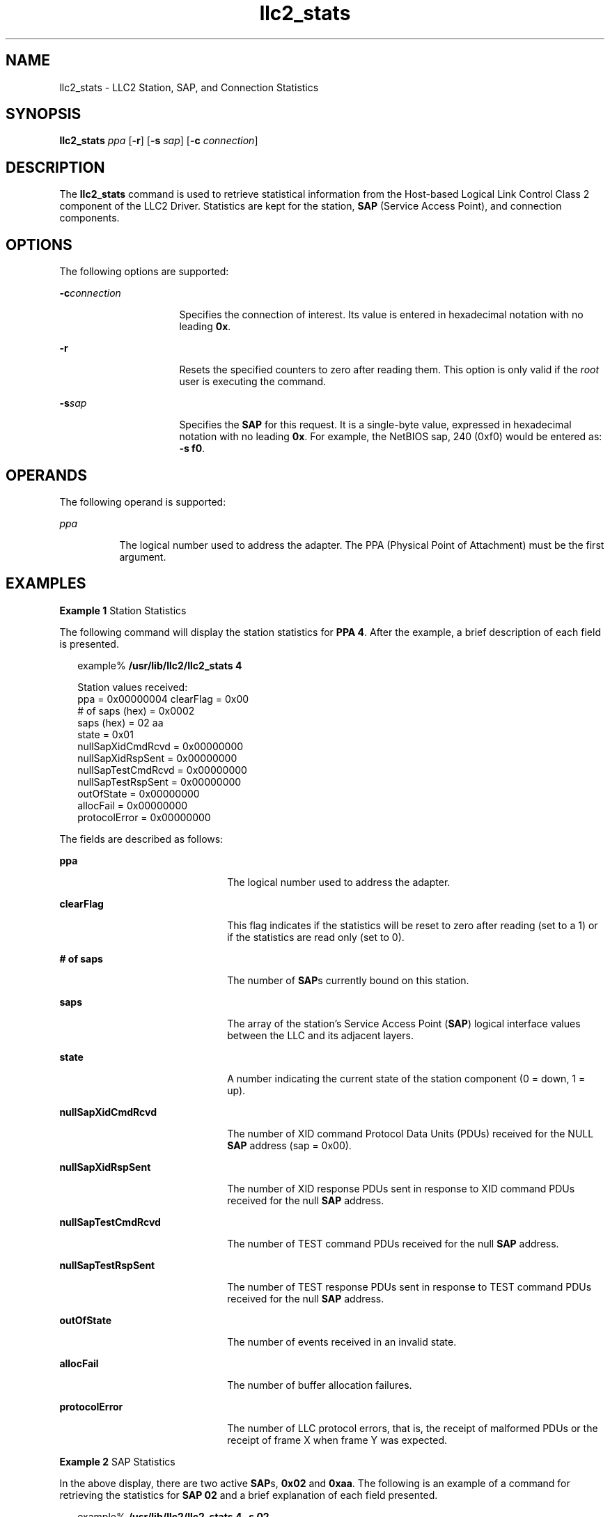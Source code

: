 '\" te
.\" Copyright (c) 1999, 2011, Oracle and/or its affiliates. All rights reserved.
.TH llc2_stats 1 "15 Aug 2011" "SunOS 5.11" "User Commands"
.SH NAME
llc2_stats \- LLC2 Station, SAP, and Connection Statistics
.SH SYNOPSIS
.LP
.nf
\fBllc2_stats\fR \fIppa\fR [\fB-r\fR] [\fB-s\fR \fIsap\fR] [\fB-c\fR \fIconnection\fR]
.fi

.SH DESCRIPTION
.sp
.LP
The  \fBllc2_stats\fR command is used to retrieve statistical information from the Host-based Logical Link Control Class 2 component of the LLC2 Driver. Statistics are kept for the station, \fBSAP\fR (Service Access Point), and connection components.
.SH OPTIONS
.sp
.LP
The following options are supported:
.sp
.ne 2
.mk
.na
\fB\fB-c\fR\fIconnection\fR\fR
.ad
.RS 16n
.rt  
Specifies the connection of interest. Its value is entered in hexadecimal notation with no leading \fB0x\fR.
.RE

.sp
.ne 2
.mk
.na
\fB\fB-r\fR \fR
.ad
.RS 16n
.rt  
Resets the specified counters to zero after reading them. This option is only valid if the \fIroot\fR user is executing the command.
.RE

.sp
.ne 2
.mk
.na
\fB\fB-s\fR\fIsap\fR \fR
.ad
.RS 16n
.rt  
Specifies the \fBSAP\fR for this request. It is a single-byte value, expressed in hexadecimal notation with no leading \fB0x\fR. For example, the NetBIOS sap, 240 (0xf0) would be entered as:  \fB-s\fR \fBf0\fR.
.RE

.SH OPERANDS
.sp
.LP
The following operand is supported:
.sp
.ne 2
.mk
.na
\fB\fIppa\fR \fR
.ad
.RS 8n
.rt  
The logical number used to address the adapter. The PPA (Physical Point of Attachment) must be the first argument.
.RE

.SH EXAMPLES
.LP
\fBExample 1 \fRStation Statistics
.sp
.LP
The following command will display the station statistics for  \fBPPA\fR \fB4\fR.  After the example, a brief description of each field is presented.

.sp
.in +2
.nf
example% \fB/usr/lib/llc2/llc2_stats 4\fR

Station values received:
ppa                = 0x00000004  clearFlag = 0x00
# of saps (hex)    = 0x0002
saps (hex)         = 02 aa
state              = 0x01
nullSapXidCmdRcvd  = 0x00000000
nullSapXidRspSent  = 0x00000000
nullSapTestCmdRcvd = 0x00000000
nullSapTestRspSent = 0x00000000
outOfState         = 0x00000000
allocFail          = 0x00000000
protocolError      = 0x00000000
.fi
.in -2
.sp

.sp
.LP
The fields are described as follows:

.sp
.ne 2
.mk
.na
\fB\fBppa\fR \fR
.ad
.RS 22n
.rt  
The logical number used to address the adapter.
.RE

.sp
.ne 2
.mk
.na
\fB\fBclearFlag\fR\fR
.ad
.RS 22n
.rt  
This flag indicates if the statistics will be reset to zero after reading (set to a 1) or if the statistics are read only (set to 0).
.RE

.sp
.ne 2
.mk
.na
\fB\fB# of saps\fR\fR
.ad
.RS 22n
.rt  
The number of \fBSAP\fRs currently bound on this station.
.RE

.sp
.ne 2
.mk
.na
\fB\fBsaps\fR\fR
.ad
.RS 22n
.rt  
The array of the station's Service Access Point (\fBSAP\fR) logical interface values between the LLC and its adjacent layers.
.RE

.sp
.ne 2
.mk
.na
\fB\fBstate\fR\fR
.ad
.RS 22n
.rt  
A number indicating the current state of the station component (0 = down, 1 = up).
.RE

.sp
.ne 2
.mk
.na
\fB\fBnullSapXidCmdRcvd\fR\fR
.ad
.RS 22n
.rt  
The number of XID command Protocol Data Units (PDUs) received for the NULL \fBSAP\fR address (sap = 0x00).
.RE

.sp
.ne 2
.mk
.na
\fB\fBnullSapXidRspSent\fR\fR
.ad
.RS 22n
.rt  
The number of XID response PDUs sent in response to XID command PDUs received for the null \fBSAP\fR address.
.RE

.sp
.ne 2
.mk
.na
\fB\fBnullSapTestCmdRcvd\fR\fR
.ad
.RS 22n
.rt  
The number of TEST command PDUs received for the null \fBSAP\fR address.
.RE

.sp
.ne 2
.mk
.na
\fB\fBnullSapTestRspSent\fR\fR
.ad
.RS 22n
.rt  
The number of TEST response PDUs sent in response to TEST command PDUs received for the null \fBSAP\fR address.
.RE

.sp
.ne 2
.mk
.na
\fB\fBoutOfState\fR\fR
.ad
.RS 22n
.rt  
The number of events received in an invalid state.
.RE

.sp
.ne 2
.mk
.na
\fB\fBallocFail\fR\fR
.ad
.RS 22n
.rt  
The number of buffer allocation failures.
.RE

.sp
.ne 2
.mk
.na
\fB\fBprotocolError\fR\fR
.ad
.RS 22n
.rt  
The number of LLC protocol errors, that is, the receipt of malformed PDUs or the receipt of frame X when frame Y was expected.
.RE

.LP
\fBExample 2 \fRSAP Statistics
.sp
.LP
In the above display, there are two active \fBSAP\fRs, \fB0x02\fR and \fB0xaa\fR. The following is an example of a command for retrieving the statistics for \fBSAP 02\fR and a brief explanation of each field presented.

.sp
.in +2
.nf
example% \fB/usr/lib/llc2/llc2_stats 4 -s 02\fR

Sap values received:
ppa                = 0x00000004  clearFlag = 0x00
sap                = 0x02
state              = 0x01
# of cons (hex)    = 0x0000000a
connections (hex)  = 0000 0001 0002 0003 0004 0005 0006 0007 0008 0009
xidCmdSent         = 0x00000000
xidCmdRcvd         = 0x00000000
xidRspSent         = 0x00000000
xidRspRcvd         = 0x00000000
testCmdSent        = 0x00000000
testCmdRcvd        = 0x00000000
testRspSent        = 0x00000000
testRspRcvd        = 0x00000000
uiSent             = 0x00000000
uiRcvd             = 0x00000000
outOfState         = 0x00000000
allocFail          = 0x00000000
protocolError      = 0x00000000
.fi
.in -2
.sp

.sp
.LP
The fields are described as follows:

.sp
.ne 2
.mk
.na
\fB\fBppa\fR \fR
.ad
.RS 18n
.rt  
The logical number used to address the adapter.
.RE

.sp
.ne 2
.mk
.na
\fB\fBclearFlag\fR \fR
.ad
.RS 18n
.rt  
This flag indicates if the statistics will be reset to zero after reading (set to a 1) or if the statistics are read only (set to 0).
.RE

.sp
.ne 2
.mk
.na
\fB\fBsap\fR \fR
.ad
.RS 18n
.rt  
The specified Service Access Point (\fBSAP\fR) logical interface value for the  station.
.RE

.sp
.ne 2
.mk
.na
\fB\fBstate\fR \fR
.ad
.RS 18n
.rt  
A number indicating the current state of the \fBSAP\fR component (0 = inactive, 1 = active).
.RE

.sp
.ne 2
.mk
.na
\fB\fB# of cons\fR \fR
.ad
.RS 18n
.rt  
The number of active connections on this \fBSAP\fR.
.RE

.sp
.ne 2
.mk
.na
\fB\fBconnections\fR \fR
.ad
.RS 18n
.rt  
The array of active connection indexes.
.RE

.sp
.ne 2
.mk
.na
\fB\fBxidCmdSent\fR \fR
.ad
.RS 18n
.rt  
The number of XID command PDUs sent (Source \fBSAP\fR = this sap).
.RE

.sp
.ne 2
.mk
.na
\fB\fBxidCmdRcvd\fR \fR
.ad
.RS 18n
.rt  
The number of XID command PDUs received (Destination \fBSAP\fR = this sap).
.RE

.sp
.ne 2
.mk
.na
\fB\fBxidRspSent\fR \fR
.ad
.RS 18n
.rt  
The number of XID response PDUs sent (Source \fBSAP\fR = this sap).
.RE

.sp
.ne 2
.mk
.na
\fB\fBxidRspRcvd\fR \fR
.ad
.RS 18n
.rt  
The number of XID response PDUs received (Source \fBSAP\fR = this sap).
.RE

.sp
.ne 2
.mk
.na
\fB\fBtestCmdSent\fR \fR
.ad
.RS 18n
.rt  
The number of TEST command PDUs sent (Source \fBSAP\fR = this sap).
.RE

.sp
.ne 2
.mk
.na
\fB\fBtestCmdRcvd\fR \fR
.ad
.RS 18n
.rt  
The number of TEST command PDUs received (Destination \fBSAP\fR = this sap).
.RE

.sp
.ne 2
.mk
.na
\fB\fBtestRspSent\fR \fR
.ad
.RS 18n
.rt  
The number of TEST response PDUs sent (Source \fBSAP\fR = this sap).
.RE

.sp
.ne 2
.mk
.na
\fB\fBtestRspRcvd\fR \fR
.ad
.RS 18n
.rt  
The number of TEST response PDUs received (Source SAP = this sap).
.RE

.sp
.ne 2
.mk
.na
\fB\fBuiSent\fR \fR
.ad
.RS 18n
.rt  
The number of Unnumbered Information Frames sent.
.RE

.sp
.ne 2
.mk
.na
\fB\fBuiRcvd\fR \fR
.ad
.RS 18n
.rt  
The number of Unnumbered Information Frames received.
.RE

.sp
.ne 2
.mk
.na
\fB\fBoutOfState\fR \fR
.ad
.RS 18n
.rt  
The number of events received in an invalid state.
.RE

.sp
.ne 2
.mk
.na
\fB\fBallocFail\fR \fR
.ad
.RS 18n
.rt  
The number of buffer allocation failures.
.RE

.sp
.ne 2
.mk
.na
\fB\fBprotocolError\fR \fR
.ad
.RS 18n
.rt  
The number of LLC protocol errors, that is, the receipt of malformed PDUs or the receipt of frame X when frame Y was expected.
.RE

.LP
\fBExample 3 \fRConnection Statistics
.sp
.LP
Ten established connections are associated with this \fBSAP\fR. To retrieve the statistics for connection \fB1\fR, enter the following command:

.sp
.in +2
.nf
example% \fB/usr/lib/llc2/llc2_stats 4 -s 2 -c 1\fR
Connection values received:
ppa          = 0x0004  clearFlag    = 0x00
sap          = 0x02        con          = 0x0001  sid           = 0x0201
stateOldest  = 0x00        stateOlder   = 0x00    stateOld      = 0x01
state        = 0x08
dl_nodeaddr  = 0x0080d84008c2                     dl_sap        = 0x04
flag         = 0x50    dataFlag     = 0x00   timerOn       = 0x18
vs           = 0x29    vr = 0x1e             nrRcvd = 0x29  k = 0x14
retryCount   = 0x0000  numToBeAcked = 0x0000 numToResend   = 0x0000
macOutSave   = 0x0000  macOutDump   = 0x0000
iSent        = 0x0ba9  iRcvd        = 0x001e
frmrSent     = 0x0000  frmrRcvd     = 0x0000
rrSent       = 0x016a  rrRcvd       = 0x00c1
rnrSent      = 0x0000  rnrRcvd      = 0x06fb
rejSent      = 0x0000  rejRcvd      = 0x0000
sabmeSent    = 0x0000  sabmeRcvd    = 0x0001
uaSent       = 0x0001  uaRcvd       = 0x0000 discSent      = 0x0000
outOfState   = 0x0000  allocFail    = 0x0000 protocolError = 0x0000
localBusy    = 0x0000  remoteBusy   = 0x00b5 maxRetryFail  = 0x0000
ackTimerExp  = 0x0000  pollTimerExp = 0x0000 rejTimerExp   = 0x0000
remBusyTimerExp  = 0x0000
inactTimerExp    = 0x0000
sendAckTimerExp  = 0x0000
.fi
.in -2
.sp

.sp
.ne 2
.mk
.na
\fB\fBppa\fR \fR
.ad
.RS 20n
.rt  
The logical number used to address the adapter.
.RE

.sp
.ne 2
.mk
.na
\fB\fBclearFlag\fR \fR
.ad
.RS 20n
.rt  
This flag indicates if the statistics will be reset to zero after reading (set to a 1) or if the statistics are read only (set to 0).
.RE

.sp
.ne 2
.mk
.na
\fB\fBsap\fR \fR
.ad
.RS 20n
.rt  
The specified Service Access Point (\fBSAP\fR) logical interface value for the station.
.RE

.sp
.ne 2
.mk
.na
\fB\fBcon\fR \fR
.ad
.RS 20n
.rt  
The specified connection index value for the \fBSAP\fR.
.RE

.sp
.ne 2
.mk
.na
\fB\fBstateOldest\fR \fR
.ad
.RS 20n
.rt  
A number representing the state of the connection component prior to \fBstateOlder\fR.
.RE

.sp
.ne 2
.mk
.na
\fB\fBstateOlder\fR \fR
.ad
.RS 20n
.rt  
A number representing the state of the connection component prior to \fBstateOld\fR.
.RE

.sp
.ne 2
.mk
.na
\fB\fBstateOld\fR \fR
.ad
.RS 20n
.rt  
A number representing the state of the connection component prior to \fBstate\fR. 
.RE

.sp
.ne 2
.mk
.na
\fB\fBstate\fR \fR
.ad
.RS 20n
.rt  
A number representing the most current state of the connection component. See \fBTable 1\fR.
.RE

.sp
.ne 2
.mk
.na
\fB\fBsid\fR \fR
.ad
.RS 20n
.rt  
The Station Identifier composed of the \fBSAP\fR (upper byte) and connection index (lower byte).
.RE

.sp
.ne 2
.mk
.na
\fB\fBdl_nodeaddr\fR \fR
.ad
.RS 20n
.rt  
The Data Link Node Address. This is the destination node's \fBMAC\fR address.
.RE

.sp
.ne 2
.mk
.na
\fB\fBdl_sap\fR \fR
.ad
.RS 20n
.rt  
The destination node's \fBSAP\fR.
.RE

.sp
.ne 2
.mk
.na
\fB\fBflag\fR \fR
.ad
.RS 20n
.rt  
The connection component processing flag. See \fBTable 3\fR.
.RE

.sp
.ne 2
.mk
.na
\fB\fBdataFlag\fR \fR
.ad
.RS 20n
.rt  
A number representing the status of the data units from received I-frame PDUs (0 = not discarded, 1 = discarded, 2 = busy state entered with REJ PDU outstanding).
.RE

.sp
.ne 2
.mk
.na
\fB\fBtimerOn\fR \fR
.ad
.RS 20n
.rt  
A number representing the timer activity flag, with each bit representing an active timer for this connection. See \fBTable 2\fR for timer definitions.
.RE

.sp
.ne 2
.mk
.na
\fB\fBvs\fR \fR
.ad
.RS 20n
.rt  
The sequence number of the next I-frame PDU to send.
.RE

.sp
.ne 2
.mk
.na
\fB\fBvr\fR \fR
.ad
.RS 20n
.rt  
The expected sequence number of the next I-frame PDU to be received.
.RE

.sp
.ne 2
.mk
.na
\fB\fBnrRcvd\fR \fR
.ad
.RS 20n
.rt  
The sequence number plus 1 of the last sent I-frame PDU acknowledged by the remote node.
.RE

.sp
.ne 2
.mk
.na
\fB\fBk\fR \fR
.ad
.RS 20n
.rt  
The transmit window size.
.RE

.sp
.ne 2
.mk
.na
\fB\fBretryCount\fR \fR
.ad
.RS 20n
.rt  
The \fBretryCount\fR is incremented whenever a timer expiration occurs. These timers protect outbound frames.
.RE

.sp
.ne 2
.mk
.na
\fB\fBnumToBeAcked\fR \fR
.ad
.RS 20n
.rt  
The number of outbound I-frames awaiting acknowledgement.
.RE

.sp
.ne 2
.mk
.na
\fB\fBnumToResend\fR \fR
.ad
.RS 20n
.rt  
The number of outbound I-frames to be retransmitted.
.RE

.sp
.ne 2
.mk
.na
\fB\fBmacOutSave\fR \fR
.ad
.RS 20n
.rt  
No longer used.
.RE

.sp
.ne 2
.mk
.na
\fB\fBmacOutDump\fR \fR
.ad
.RS 20n
.rt  
No longer used.
.RE

.sp
.ne 2
.mk
.na
\fB\fBiSent\fR \fR
.ad
.RS 20n
.rt  
The number of I-frames sent.
.RE

.sp
.ne 2
.mk
.na
\fB\fBiRcvd\fR \fR
.ad
.RS 20n
.rt  
The number of I-frames received.
.RE

.sp
.ne 2
.mk
.na
\fB\fBfrmrSent\fR \fR
.ad
.RS 20n
.rt  
The number of Frame Reject PDUs (FRMR) sent.
.RE

.sp
.ne 2
.mk
.na
\fB\fBfrmrRcvd\fR \fR
.ad
.RS 20n
.rt  
The number of Frame Reject PDUs (FRMR) received.
.RE

.sp
.ne 2
.mk
.na
\fB\fBrrSent\fR \fR
.ad
.RS 20n
.rt  
The number of Receiver Ready PDUs (RR) sent.
.RE

.sp
.ne 2
.mk
.na
\fB\fBrrRcvd\fR \fR
.ad
.RS 20n
.rt  
The number of Receiver Ready PDUs (RR) received.
.RE

.sp
.ne 2
.mk
.na
\fB\fBrnrSent\fR \fR
.ad
.RS 20n
.rt  
The number of Receiver Not Ready PDUs (RNR) sent.
.RE

.sp
.ne 2
.mk
.na
\fB\fBrnrRcvd\fR \fR
.ad
.RS 20n
.rt  
The number of Receiver Not Ready PDUs (RNR) received.
.RE

.sp
.ne 2
.mk
.na
\fB\fBrejSent\fR \fR
.ad
.RS 20n
.rt  
The number of Reject PDUs (REJ) sent.
.RE

.sp
.ne 2
.mk
.na
\fB\fBrejRcvd\fR \fR
.ad
.RS 20n
.rt  
The number of Reject PDUs (REJ) received.
.RE

.sp
.ne 2
.mk
.na
\fB\fBsabmeSent\fR \fR
.ad
.RS 20n
.rt  
The number of Set Asynchronous Balanced Mode Extended PDUs (\fBSABME\fR) sent.
.RE

.sp
.ne 2
.mk
.na
\fB\fBsabmeRcvd\fR \fR
.ad
.RS 20n
.rt  
The number of Set Asynchronous Balanced Mode Extended PDUs (\fBSABME\fR) received.
.RE

.sp
.ne 2
.mk
.na
\fB\fBuaSent\fR \fR
.ad
.RS 20n
.rt  
The number of Unnumbered Acknowledgment PDUs (UA) sent.
.RE

.sp
.ne 2
.mk
.na
\fB\fBuaRcvd\fR \fR
.ad
.RS 20n
.rt  
The number of Unnumbered Acknowledgment PDUs (UA) received.
.RE

.sp
.ne 2
.mk
.na
\fB\fBdiscSent\fR \fR
.ad
.RS 20n
.rt  
The number of Disconnect PDUs (DISC) sent.
.RE

.sp
.ne 2
.mk
.na
\fB\fBoutOfState\fR \fR
.ad
.RS 20n
.rt  
The number of events received in an invalid state.
.RE

.sp
.ne 2
.mk
.na
\fB\fBallocFail\fR \fR
.ad
.RS 20n
.rt  
The number of buffer allocation failures.
.RE

.sp
.ne 2
.mk
.na
\fB\fBprotocolError\fR \fR
.ad
.RS 20n
.rt  
The number of LLC protocol errors, that is, the receipt of malformed PDUs or the receipt of frame X when frame Y was expected.
.RE

.sp
.ne 2
.mk
.na
\fB\fBlocalBusy\fR \fR
.ad
.RS 20n
.rt  
The number of times this component was in local busy state and could not accept I-frames.
.RE

.sp
.ne 2
.mk
.na
\fB\fBremoteBusy\fR \fR
.ad
.RS 20n
.rt  
The number of times the remote connection component was busy and could not accept I-frames.
.RE

.sp
.ne 2
.mk
.na
\fB\fBmaxRetryFail\fR \fR
.ad
.RS 20n
.rt  
The number of failures that occurred because maxRetry was reached.
.RE

.sp
.ne 2
.mk
.na
\fB\fBackTimerExp\fR \fR
.ad
.RS 20n
.rt  
The number of expirations of the Acknowledgement timer.
.RE

.sp
.ne 2
.mk
.na
\fB\fBpollTimerExp\fR \fR
.ad
.RS 20n
.rt  
The number of expirations of the Poll timer.
.RE

.sp
.ne 2
.mk
.na
\fB\fBrejTimerExp\fR \fR
.ad
.RS 20n
.rt  
The number of expirations of the Reject timer.
.RE

.sp
.ne 2
.mk
.na
\fB\fBremBusyTimerExp\fR \fR
.ad
.RS 20n
.rt  
The number of expirations of the Remote Busy timer.
.RE

.sp
.ne 2
.mk
.na
\fB\fBinactTimerExp\fR \fR
.ad
.RS 20n
.rt  
The number of expirations of the Inactivity timer.
.RE

.sp
.ne 2
.mk
.na
\fB\fBsendAckTimerExp\fR \fR
.ad
.RS 20n
.rt  
The number of expirations of the Send Acknowledgement timer.
.RE

.sp

.sp
.TS
tab() box;
cw(2.75i) cw(2.75i) 
lw(2.75i) lw(2.75i) 
.
Table 1: \fBLLC2 States\fR
STATION
~~DOWN0x00
~~UP0x01
SAP
~~INACTIVE0x00
~~ACTIVE0x01
CONNECTION
~~ADM0x00
~~CONN0x01
~~RESET_WAIT0x02
~~RESET_CHECK0x03
~~SETUP0x04
~~RESET0x05
~~D_CONN0x06
~~ERROR0x07
~~NORMAL0x08
~~BUSY0x09
~~REJECT0x0a
~~AWAIT0x0b
~~AWAIT_BUSY0x0c
~~AWAIT_REJECT0x0d
.TE

.sp

.sp
.TS
tab() box;
cw(2.75i) cw(2.75i) 
lw(2.75i) lw(2.75i) 
.
Table 2: \fBtimersOn\fR
Acknowledgement0x80
Poll0x40
Reject0x20
Remove Busy0x10
Inactivity0x08
Send Acknowledgement0x04
.TE

.sp

.sp
.TS
tab() box;
cw(2.75i) cw(2.75i) 
lw(2.75i) lw(2.75i) 
.
Table 3: \fBLLC2 Flags\fR
P_FLAG0x80
F_FLAG0x40
S_FLAG0x20
REMOTE_BUSY0x10
RESEND_PENDING0x08
.TE

.SH ATTRIBUTES
.sp
.LP
See \fBattributes\fR(5) for descriptions of the following attributes:
.sp

.sp
.TS
tab() box;
cw(2.75i) |cw(2.75i) 
lw(2.75i) |lw(2.75i) 
.
ATTRIBUTE TYPEATTRIBUTE VALUE
_
Availabilitysystem/network/llc2
.TE

.SH FILES
.sp
.ne 2
.mk
.na
\fB\fB/dev/llc2\fR \fR
.ad
.RS 14n
.rt  
clone device
.RE

.SH SEE ALSO
.sp
.LP
\fBattributes\fR(5)
.SH NOTES
.sp
.LP
For further information on the LLC2 components, states and flags, see the International Standards Organization document, ISO 8802-2: 1994, Section 7.
